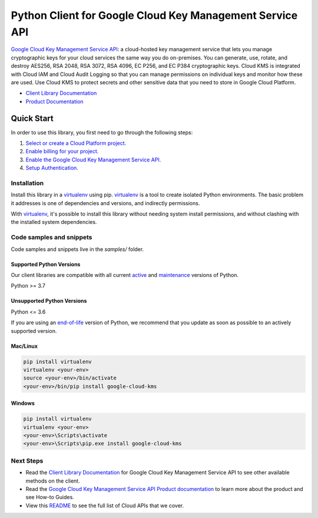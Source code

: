 Python Client for Google Cloud Key Management Service API
=========================================================

|stable| |pypi| |versions|

`Google Cloud Key Management Service API`_: a cloud-hosted key management service that lets you manage cryptographic keys for your cloud services the same way you do on-premises. You can generate, use, rotate, and destroy AES256, RSA 2048, RSA 3072, RSA 4096, EC P256, and EC P384 cryptographic keys. Cloud KMS is integrated with Cloud IAM and Cloud Audit Logging so that you can manage permissions on individual keys and monitor how these are used. Use Cloud KMS to protect secrets and other sensitive data that you need to store in Google Cloud Platform.

- `Client Library Documentation`_
- `Product Documentation`_

.. |stable| image:: https://img.shields.io/badge/support-stable-gold.svg
   :target: https://github.com/googleapis/google-cloud-python/blob/main/README.rst#stability-levels
.. |pypi| image:: https://img.shields.io/pypi/v/google-cloud-kms.svg
   :target: https://pypi.org/project/google-cloud-kms/
.. |versions| image:: https://img.shields.io/pypi/pyversions/google-cloud-kms.svg
   :target: https://pypi.org/project/google-cloud-kms/
.. _Google Cloud Key Management Service API: https://cloud.google.com/kms
.. _Client Library Documentation: https://cloud.google.com/python/docs/reference/cloudkms/latest
.. _Product Documentation:  https://cloud.google.com/kms

Quick Start
-----------

In order to use this library, you first need to go through the following steps:

1. `Select or create a Cloud Platform project.`_
2. `Enable billing for your project.`_
3. `Enable the Google Cloud Key Management Service API.`_
4. `Setup Authentication.`_

.. _Select or create a Cloud Platform project.: https://console.cloud.google.com/project
.. _Enable billing for your project.: https://cloud.google.com/billing/docs/how-to/modify-project#enable_billing_for_a_project
.. _Enable the Google Cloud Key Management Service API.:  https://cloud.google.com/kms
.. _Setup Authentication.: https://googleapis.dev/python/google-api-core/latest/auth.html

Installation
~~~~~~~~~~~~

Install this library in a `virtualenv`_ using pip. `virtualenv`_ is a tool to
create isolated Python environments. The basic problem it addresses is one of
dependencies and versions, and indirectly permissions.

With `virtualenv`_, it's possible to install this library without needing system
install permissions, and without clashing with the installed system
dependencies.

.. _`virtualenv`: https://virtualenv.pypa.io/en/latest/


Code samples and snippets
~~~~~~~~~~~~~~~~~~~~~~~~~

Code samples and snippets live in the `samples/` folder.


Supported Python Versions
^^^^^^^^^^^^^^^^^^^^^^^^^
Our client libraries are compatible with all current `active`_ and `maintenance`_ versions of
Python.

Python >= 3.7

.. _active: https://devguide.python.org/devcycle/#in-development-main-branch
.. _maintenance: https://devguide.python.org/devcycle/#maintenance-branches

Unsupported Python Versions
^^^^^^^^^^^^^^^^^^^^^^^^^^^
Python <= 3.6

If you are using an `end-of-life`_
version of Python, we recommend that you update as soon as possible to an actively supported version.

.. _end-of-life: https://devguide.python.org/devcycle/#end-of-life-branches

Mac/Linux
^^^^^^^^^

.. code-block:: console

    pip install virtualenv
    virtualenv <your-env>
    source <your-env>/bin/activate
    <your-env>/bin/pip install google-cloud-kms


Windows
^^^^^^^

.. code-block:: console

    pip install virtualenv
    virtualenv <your-env>
    <your-env>\Scripts\activate
    <your-env>\Scripts\pip.exe install google-cloud-kms

Next Steps
~~~~~~~~~~

-  Read the `Client Library Documentation`_ for Google Cloud Key Management Service API
   to see other available methods on the client.
-  Read the `Google Cloud Key Management Service API Product documentation`_ to learn
   more about the product and see How-to Guides.
-  View this `README`_ to see the full list of Cloud
   APIs that we cover.

.. _Google Cloud Key Management Service API Product documentation:  https://cloud.google.com/kms
.. _README: https://github.com/googleapis/google-cloud-python/blob/main/README.rst
